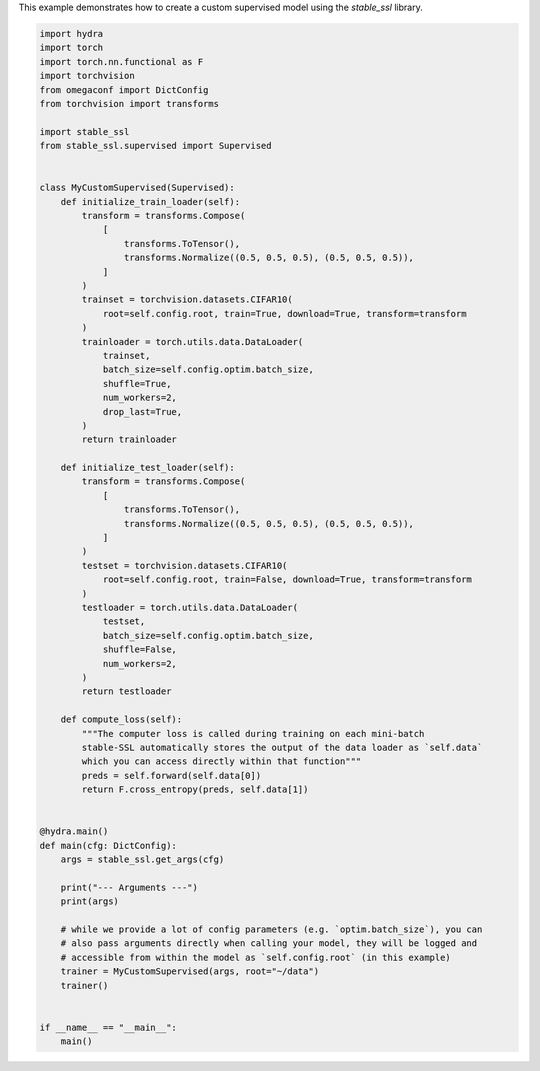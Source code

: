 
.. DO NOT EDIT.
.. THIS FILE WAS AUTOMATICALLY GENERATED BY SPHINX-GALLERY.
.. TO MAKE CHANGES, EDIT THE SOURCE PYTHON FILE:
.. "auto_examples/custom_supervised.py"
.. LINE NUMBERS ARE GIVEN BELOW.

.. only:: html

    .. note::
        :class: sphx-glr-download-link-note

        :ref:`Go to the end <sphx_glr_download_auto_examples_custom_supervised.py>`
        to download the full example code.

.. rst-class:: sphx-glr-example-title

.. _sphx_glr_auto_examples_custom_supervised.py:


This example demonstrates how to create a custom supervised model using the
`stable_ssl` library.

.. GENERATED FROM PYTHON SOURCE LINES 5-79

.. code-block:: Python


    import hydra
    import torch
    import torch.nn.functional as F
    import torchvision
    from omegaconf import DictConfig
    from torchvision import transforms

    import stable_ssl
    from stable_ssl.supervised import Supervised


    class MyCustomSupervised(Supervised):
        def initialize_train_loader(self):
            transform = transforms.Compose(
                [
                    transforms.ToTensor(),
                    transforms.Normalize((0.5, 0.5, 0.5), (0.5, 0.5, 0.5)),
                ]
            )
            trainset = torchvision.datasets.CIFAR10(
                root=self.config.root, train=True, download=True, transform=transform
            )
            trainloader = torch.utils.data.DataLoader(
                trainset,
                batch_size=self.config.optim.batch_size,
                shuffle=True,
                num_workers=2,
                drop_last=True,
            )
            return trainloader

        def initialize_test_loader(self):
            transform = transforms.Compose(
                [
                    transforms.ToTensor(),
                    transforms.Normalize((0.5, 0.5, 0.5), (0.5, 0.5, 0.5)),
                ]
            )
            testset = torchvision.datasets.CIFAR10(
                root=self.config.root, train=False, download=True, transform=transform
            )
            testloader = torch.utils.data.DataLoader(
                testset,
                batch_size=self.config.optim.batch_size,
                shuffle=False,
                num_workers=2,
            )
            return testloader

        def compute_loss(self):
            """The computer loss is called during training on each mini-batch
            stable-SSL automatically stores the output of the data loader as `self.data`
            which you can access directly within that function"""
            preds = self.forward(self.data[0])
            return F.cross_entropy(preds, self.data[1])


    @hydra.main()
    def main(cfg: DictConfig):
        args = stable_ssl.get_args(cfg)

        print("--- Arguments ---")
        print(args)

        # while we provide a lot of config parameters (e.g. `optim.batch_size`), you can
        # also pass arguments directly when calling your model, they will be logged and
        # accessible from within the model as `self.config.root` (in this example)
        trainer = MyCustomSupervised(args, root="~/data")
        trainer()


    if __name__ == "__main__":
        main()


.. _sphx_glr_download_auto_examples_custom_supervised.py:

.. only:: html

  .. container:: sphx-glr-footer sphx-glr-footer-example

    .. container:: sphx-glr-download sphx-glr-download-jupyter

      :download:`Download Jupyter notebook: custom_supervised.ipynb <custom_supervised.ipynb>`

    .. container:: sphx-glr-download sphx-glr-download-python

      :download:`Download Python source code: custom_supervised.py <custom_supervised.py>`

    .. container:: sphx-glr-download sphx-glr-download-zip

      :download:`Download zipped: custom_supervised.zip <custom_supervised.zip>`


.. only:: html

 .. rst-class:: sphx-glr-signature

    `Gallery generated by Sphinx-Gallery <https://sphinx-gallery.github.io>`_
